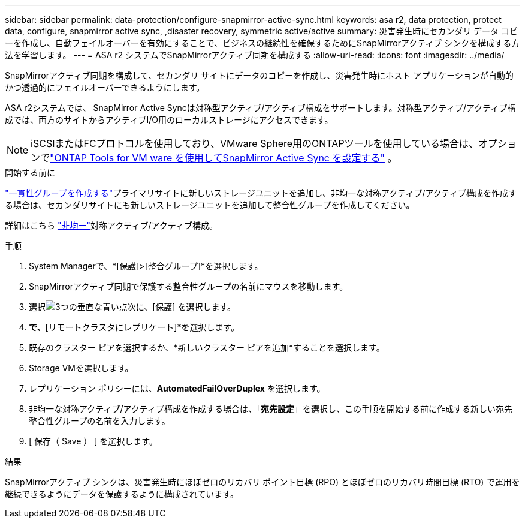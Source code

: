 ---
sidebar: sidebar 
permalink: data-protection/configure-snapmirror-active-sync.html 
keywords: asa r2, data protection, protect data, configure, snapmirror active sync, ,disaster recovery, symmetric active/active 
summary: 災害発生時にセカンダリ データ コピーを作成し、自動フェイルオーバーを有効にすることで、ビジネスの継続性を確保するためにSnapMirrorアクティブ シンクを構成する方法を学習します。 
---
= ASA r2 システムでSnapMirrorアクティブ同期を構成する
:allow-uri-read: 
:icons: font
:imagesdir: ../media/


[role="lead"]
SnapMirrorアクティブ同期を構成して、セカンダリ サイトにデータのコピーを作成し、災害発生時にホスト アプリケーションが自動的かつ透過的にフェイルオーバーできるようにします。

ASA r2システムでは、 SnapMirror Active Syncは対称型アクティブ/アクティブ構成をサポートします。対称型アクティブ/アクティブ構成では、両方のサイトからアクティブI/O用のローカルストレージにアクセスできます。


NOTE: iSCSIまたはFCプロトコルを使用しており、VMware Sphere用のONTAPツールを使用している場合は、オプションでlink:https://docs.netapp.com/us-en/netapp-solutions/vmware/vmware-vmsc-with-smas.html["ONTAP Tools for VM ware を使用してSnapMirror Active Sync を設定する"^] 。

.開始する前に
link:create-snapshots.html#step-1-optionally-create-a-consistency-group["一貫性グループを作成する"]プライマリサイトに新しいストレージユニットを追加し、非均一な対称アクティブ/アクティブ構成を作成する場合は、セカンダリサイトにも新しいストレージユニットを追加して整合性グループを作成してください。

詳細はこちら https://docs.netapp.com/us-en/ontap/snapmirror-active-sync/#key-concepts["非均一"]対称アクティブ/アクティブ構成。

.手順
. System Managerで、*[保護]>[整合グループ]*を選択します。
. SnapMirrorアクティブ同期で保護する整合性グループの名前にマウスを移動します。
. 選択image:icon_kabob.gif["3つの垂直な青い点"]次に、[保護] を選択します。
. [リモート保護]*で、*[リモートクラスタにレプリケート]*を選択します。
. 既存のクラスター ピアを選択するか、*新しいクラスター ピアを追加*することを選択します。
. Storage VMを選択します。
. レプリケーション ポリシーには、*AutomatedFailOverDuplex* を選択します。
. 非均一な対称アクティブ/アクティブ構成を作成する場合は、「*宛先設定*」を選択し、この手順を開始する前に作成する新しい宛先整合性グループの名前を入力します。
. [ 保存（ Save ） ] を選択します。


.結果
SnapMirrorアクティブ シンクは、災害発生時にほぼゼロのリカバリ ポイント目標 (RPO) とほぼゼロのリカバリ時間目標 (RTO) で運用を継続できるようにデータを保護するように構成されています。
